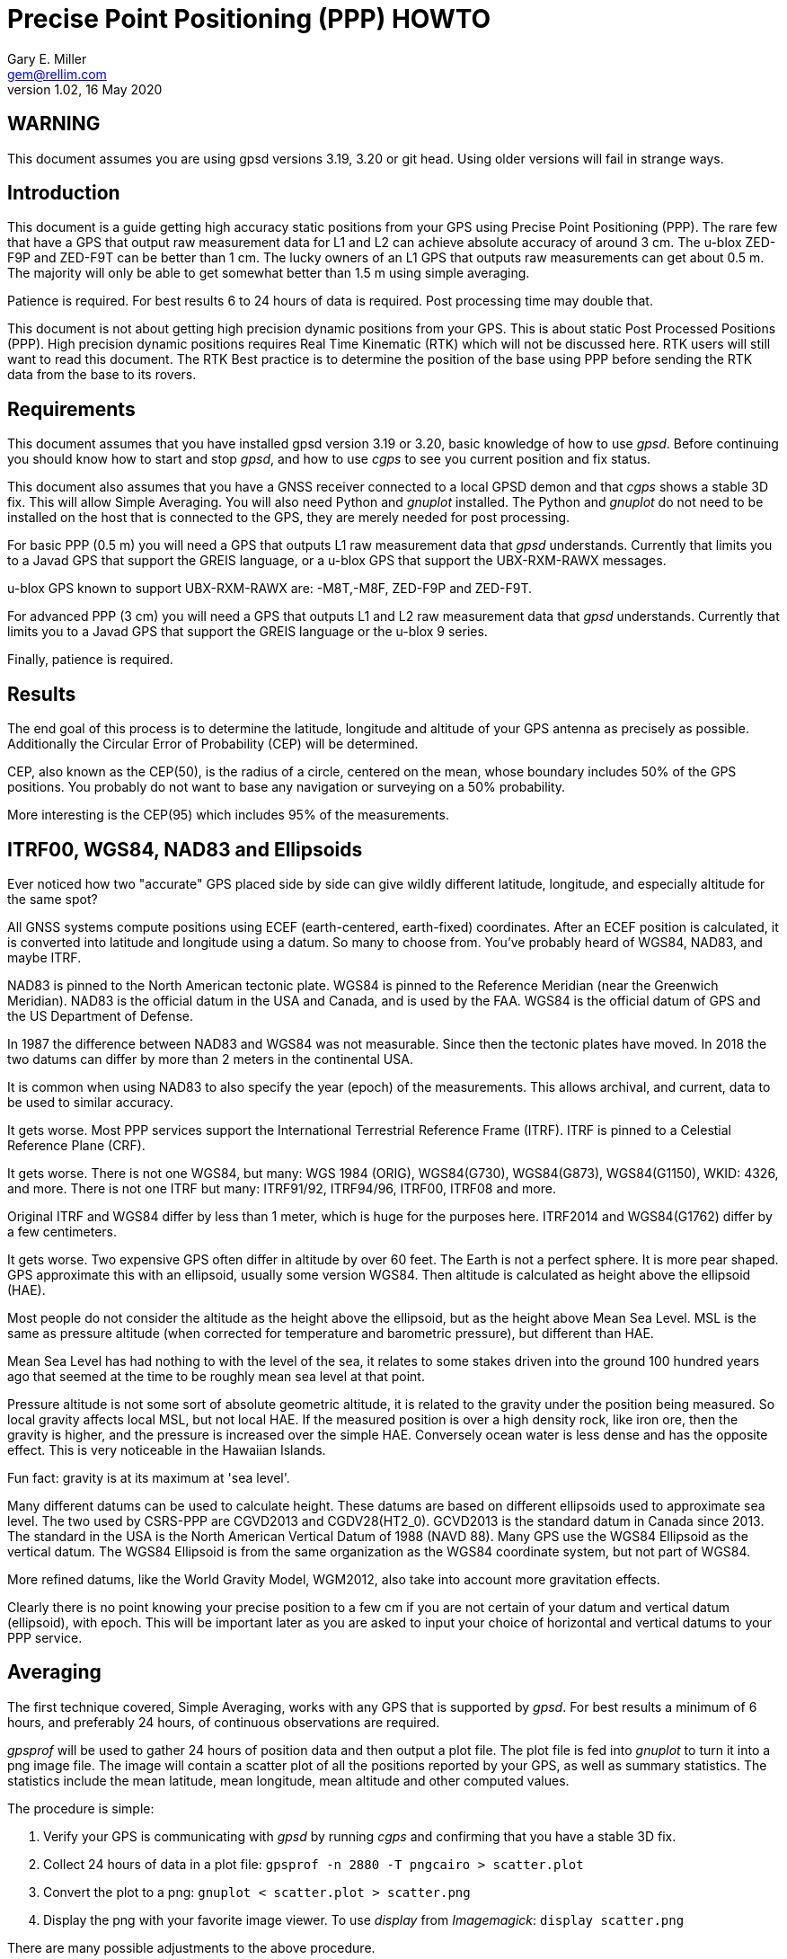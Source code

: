 = Precise Point Positioning (PPP) HOWTO
:description: This document is a guide getting high accuracy from your GPS using Precise Point Positioning (PPP).
:keywords: Precise Point Positioning, PPP, GPSD, GPS
Gary E. Miller <gem@rellim.com>
V1.02, 16 May 2020

== WARNING

This document assumes you are using gpsd versions 3.19, 3.20 or git
head.  Using older versions will fail in strange ways.

== Introduction

This document is a guide getting high accuracy static positions from
your GPS using Precise Point Positioning (PPP). The rare few that have a
GPS that output raw measurement data for L1 and L2 can achieve absolute
accuracy of around 3 cm.  The u-blox ZED-F9P and ZED-F9T can be better
than 1 cm. The lucky owners of an L1 GPS that outputs raw measurements
can get about 0.5 m. The majority will only be able to get somewhat
better than 1.5 m using simple averaging.

Patience is required.  For best results 6 to 24 hours of data is
required.  Post processing time may double that.

This document is not about getting high precision dynamic positions from
your GPS.  This is about static Post Processed Positions (PPP).  High
precision dynamic positions requires Real Time Kinematic (RTK) which
will not be discussed here.  RTK users will still want to read this
document.  The RTK Best practice is to determine the position of the
base using PPP before sending the RTK data from the base to its rovers.

== Requirements

This document assumes that you have installed gpsd version 3.19 or 3.20, basic
knowledge of how to use _gpsd_.  Before continuing you should know how
to start and stop _gpsd_, and how to use _cgps_ to see you current
position and fix status.

This document also assumes that you have a GNSS receiver connected to a
local GPSD demon and that _cgps_ shows a stable 3D fix. This will allow
Simple Averaging. You will also need Python and _gnuplot_ installed. The
Python and _gnuplot_ do not need to be installed on the host that is
connected to the GPS, they are merely needed for post processing.

For basic PPP (0.5 m) you will need a GPS that outputs L1 raw
measurement data that _gpsd_ understands. Currently that limits you to a
Javad GPS that support the GREIS language, or a u-blox GPS that support
the UBX-RXM-RAWX messages.

u-blox GPS known to support UBX-RXM-RAWX are: -M8T,-M8F, ZED-F9P and
ZED-F9T.

For advanced PPP (3 cm) you will need a GPS that outputs L1 and L2 raw
measurement data that _gpsd_ understands. Currently that limits you to a
Javad GPS that support the GREIS language or the u-blox 9 series.

Finally, patience is required.

== Results

The end goal of this process is to determine the latitude, longitude and
altitude of your GPS antenna as precisely as possible.  Additionally
the Circular Error of Probability (CEP) will be determined.

CEP, also known as the CEP(50), is the radius of a circle, centered on
the mean, whose boundary includes 50% of the GPS positions.  You probably
do not want to base any navigation or surveying on a 50% probability.

More interesting is the CEP(95) which includes 95% of the measurements.

== ITRF00, WGS84, NAD83 and Ellipsoids

Ever noticed how two "accurate" GPS placed side by side can give wildly
different latitude, longitude, and especially altitude for the same
spot?

All GNSS systems compute positions using ECEF (earth-centered,
earth-fixed) coordinates. After an ECEF position is calculated, it is
converted into latitude and longitude using a datum.  So many to
choose from.  You've probably heard of WGS84, NAD83, and maybe ITRF.

NAD83 is pinned to the North American tectonic plate. WGS84 is pinned
to the Reference Meridian (near the Greenwich Meridian). NAD83 is the
official datum in the USA and Canada, and is used by the FAA.  WGS84 is
the official datum of GPS and the US Department of Defense.

In 1987 the difference between NAD83 and WGS84 was not measurable. Since
then the tectonic plates have moved. In 2018 the two datums can differ
by more than 2 meters in the continental USA.

It is common when using NAD83 to also specify the year (epoch) of the
measurements.  This allows archival, and current, data to be used
to similar accuracy.

It gets worse. Most PPP services support the International Terrestrial
Reference Frame (ITRF). ITRF is pinned to a Celestial Reference Plane
(CRF).

It gets worse. There is not one WGS84, but many: WGS 1984 (ORIG),
WGS84(G730), WGS84(G873), WGS84(G1150), WKID: 4326, and more. There is
not one ITRF but many: ITRF91/92, ITRF94/96, ITRF00, ITRF08 and more.

Original ITRF and WGS84 differ by less than 1 meter, which is huge
for the purposes here. ITRF2014 and WGS84(G1762) differ by a few
centimeters.

It gets worse.  Two expensive GPS often differ in altitude by over 60
feet.  The Earth is not a perfect sphere. It is more pear shaped.  GPS
approximate this with an ellipsoid, usually some version WGS84.  Then
altitude is calculated as height above the ellipsoid (HAE).

Most people do not consider the altitude as the height above the
ellipsoid, but as the height above Mean Sea Level.  MSL is the same
as pressure altitude (when corrected for temperature and barometric
pressure), but different than HAE.

Mean Sea Level has had nothing to with the level of the sea, it relates
to some stakes driven into the ground 100 hundred years ago that seemed
at the time to be roughly mean sea level at that point.

Pressure altitude is not some sort of absolute geometric altitude,
it is related to the gravity under the position being measured.  So
local gravity affects local MSL, but not local HAE.  If the measured
position is over a high density rock, like iron ore, then the gravity is
higher, and the pressure is increased over the simple HAE.  Conversely
ocean water is less dense and has the opposite effect.  This is very
noticeable in the Hawaiian Islands.

Fun fact: gravity is at its maximum at 'sea level'.

Many different datums can be used to calculate height. These datums
are based on different ellipsoids used to approximate sea level. The
two used by CSRS-PPP are CGVD2013 and CGDV28(HT2_0). GCVD2013 is the
standard datum in Canada since 2013.  The standard in the USA is the
North American Vertical Datum of 1988 (NAVD 88). Many GPS use the WGS84
Ellipsoid as the vertical datum. The WGS84 Ellipsoid is from the same
organization as the WGS84 coordinate system, but not part of WGS84.

More refined datums, like the World Gravity Model, WGM2012, also take
into account more gravitation effects.

Clearly there is no point knowing your precise position to a few cm
if you are not certain of your datum and vertical datum (ellipsoid),
with epoch. This will be important later as you are asked to input your
choice of horizontal and vertical datums to your PPP service.

== Averaging

The first technique covered, Simple Averaging, works with any GPS that
is supported by _gpsd_.  For best results a minimum of 6 hours, and
preferably 24 hours, of continuous observations are required.

_gpsprof_ will be used to gather 24 hours of position data and then
output a plot file. The plot file is fed into _gnuplot_ to turn it
into a png image file. The image will contain a scatter plot of all
the positions reported by your GPS, as well as summary statistics. The
statistics include the mean latitude, mean longitude, mean altitude and
other computed values.

The procedure is simple:

. Verify your GPS is communicating with _gpsd_ by running _cgps_ and
confirming that you have a stable 3D fix.

. Collect 24 hours of data in a plot file: `gpsprof -n 2880 -T pngcairo > scatter.plot`

. Convert the plot to a png: `gnuplot < scatter.plot > scatter.png`

. Display the png with your favorite image viewer.  To use _display_
from _Imagemagick_: `display scatter.png`

There are many possible adjustments to the above procedure.

Maybe you want to collect just 10 minutes of data (20 epochs at 30 second
interval) to verify that your
tool-chain is working before doing a 24 hour run. Simple, just change
`gpsprof -n 2880` to `gpsprof -n 20` and then proceed as above.

Maybe your _gpsd_ host does not have Python installed.  Just run _gpsprof_
remotely.  On the host you will need to run _gpsd_ with the `-g` parameter so
that it can be accessed over the network.  Then run _gpsprof_ on a
remote host that supports Python this way:
`gpsprof -n 2880 -T pngcairo [hostname] > scatter.plot`

Depending on your GPS, your GPS antenna, and your sky view, you may get
a CEP(95) of around 1.5 m.

== Precise Point Positioning (PPP)

Plain GPS determine their position by measuring the distance to several
GPS satellites and calculating a position solution. The main limitation
is that the position of any GPS satellite is not known to better than a
meter or two in real time.

PPP uses the raw GPS measurements from a worldwide network of precisely
fixed ground receivers to precisely calculate the actual orbits of
all the satellites. "Ultra Rapid" orbits take about 90 minutes to be
available. "Rapid" orbits take a day. The most accurate orbits ("Final")
take around 14 days to determine.

To use these orbits you need to collect the raw measurements from your
GPS, then upload them to a service to compute a more precise fix.
Receiver Independent Exchange Format (RINEX) files are the standard
for sending your raw measurement data.  _gpsd_ uses RINEX Version 3
(RINEX 3).

Most PPP services have many limitations making them unsuitable for
our purposes.  Some limitations include: open only to paid subscribers,
require L1 and L2 raw data, and/or use proprietary data formats.

There is one online service that is free to all (requires registration),
accepts L1 only raw data, and accepts RINEX 3 files: Natural Resoruces
Canada (NRCAN).  Their tool is at https://webapp.geod.nrcan.gc.ca/geod/tools-outils/ppp.php

Trimble has a free to all (requires registration) service that requires
L1 and L2 observations in RINEX 3.
  Their
tool is at: https://trimblertx.com/Home.aspx

== PPP Configuration

Before you can collect raw data from you GPS, you must configure it to
output raw data.  This configuration will not be the default configuration
that _gpsd_ applies to your GPS by default.

The raw data can be quite large, so be sure your GPS serial port speed
is set to 57,600, or higher.

Many of the configuration steps are order dependent. If in doubt, start
over from the beginning. Be sure that _gpsd_ is running and that _cgps_
shows that you have a stable 3D fix.

=== u-blox configuration

This section is only for u-blox users.

Be sure your serial port speed is high enough:

...................................
$ gpsctl -s 115200
...................................

Disable all NMEA messages, and enable binary messages:

...................................
$ ubxtool -d NMEA
$ ubxtool -e BINARY
...................................

To start simple, disable all constellations, except GPS (and QZSS):

...................................
$ ubxtool -d GLONASS
$ ubxtool -d BEIDOU
$ ubxtool -d GALILEO
$ ubxtool -d SBAS
$ ubxtool -e GPS
...................................

Verify that only GPS and QZSS are enabled.  Otherwise the u-blox 8 will
not output raw measurement data.  You may enable the other constellations
with a u-blox 9, but support for non-GPS in PPP services is limited.

...................................
$ ubxtool -p CFG-GNSS
[...]
UBX-CFG-GNSS:
 Ver: 0 ChHw; 20 ChUse: 20, Blocks: 7
 gnssId: GPS TrkCh: 8 maxTrCh: 16, Flags: 0x1 01 00 01
  L1C/A enabled
 gnssId: SBAS TrkCh: 1 maxTrCh: 3, Flags: 0x1 01 00 00
  L1C/A
 gnssId: Galileo TrkCh: 4 maxTrCh: 8, Flags: 0x1 01 00 00
  E1OS
 gnssId: BeiDou TrkCh: 8 maxTrCh: 16, Flags: 0x1 01 00 00
  B1I
 gnssId: IMES TrkCh: 0 maxTrCh: 8, Flags: 0x3 01 00 00
  L1
 gnssId: QZSS TrkCh: 0 maxTrCh: 3, Flags: 0x5 01 00 01
  L1C/A enabled
 gnssId: GLONASS TrkCh: 8 maxTrCh: 14, Flags: 0x1 01 00 00
  L1OF
[...]
...................................

Enable the good stuff, the raw measurement messages:

...................................
$ ubxtool -e RAWX
...................................

Verify raw data messages are being sent:

...................................
$ ubxtool | fgrep RAWX
...................................

You should see this output that confirms you are seeing raw measurement
data from the GPS:

...................................
UBX-RXM-RAWX:
UBX-RXM-RAWX:
...................................

After you have completed these steps, do not restart _gpsd_.  If you restart
_gpsd_ then you must restart the configuration from the beginning.

=== Javad (GREIS) configuration

The section is only for users of Javad GPS supporting the GREIS
language.

Be sure your serial port speed is high enough.  use _zerk_, _gpsctl_
may be flaky:

...................................
$ zerk -S 115200
...................................

Disable all messages, then enable raw data messages:

...................................
$ zerk -p DM
$ zerk -e RAW
...................................

GREIS will happily send data for all satellites seen, but PPP services
only use GPS and maybe GLONASS. Disable all constellations, except GPS
and QZSS:

...................................
$ zerk -d COMPASS
$ zerk -d GALILEO
$ zerk -d SBAS
$ zerk -e GPS
...................................

Verify that only GPS and QZSS are enabled:

...................................
$ zerk -p CONS
zerk: poll CONS
RE: %cons%/par/pos/sys={gps=y,glo=y,gal=n,sbas=n,qzss=n,comp=n,irnss=n}
...................................

Verify raw data messages are being sent:

...................................
$ zerk -v 2 | fgrep '[PC]'
...................................

You should see this output that confirms you are seeing raw measurement
data from the GPS:

...................................
[PC] cp 199266957.2307 113917941.9777 122453730.9966 108761050.8140 105892190.3611 199725013.5654 117456220.7611 125484683.4227 199977132.8627 126963987.0936 121945102.6244 114688862.4874 140928054.2405 128350477.4361 129924383.6416 199424925.2522 126077127.2204 126780423.4782 120799412.3999
[PC] cp 199266051.1359 113915242.3018 122452018.0540 108761104.8641 105890706.6420 199724109.4819 117454519.9705 125481341.1019 199976227.8647 126966862.6124 121942821.9832 114690162.3442 140924407.3081 128351475.5908 129920370.5866 199424017.5063 126073289.2387 126782833.2288 120800324.7775
...................................

After you have completed these steps, do not retart _gpsd_.  If you restart
_gpsd_ then you must restart the configuration from the beginning.

== Acquire the Raw Data

Configuration complete. Collect 24 hours of samples at 30 second
intervals, save the raw data as RINEX 3 format in the file _today.obs_.
Collecting data at a rate faster than 30 second intervals may degrade
your results.  Trimble will average data to 10 second intervals if
the data rate is faster than 10 seconds. Start the long process:

...................................
$ gpsrinex -i 30 -n 2880 -f today.obs
...................................

Now is a good time to go the NRCAN's CSRS-PPP page and sign up
for a free account.  You need this account to be able to upload the
RINEX 3 file _today.obs_ to their free PPP service for processing.
https://webapp.geod.nrcan.gc.ca/geod/tools-outils/ppp.php

Take a break. You now have 24 hours to contemplate the answer to the
ultimate question of life, the universe, and everything.

== Post Process the Raw Data

More waiting.  Before you can post process your data, the PPP service
must be ready for it.  Depending on the service it can take from 10 to
60 minutes before you can upload your new data.  For best results you
should wait 2 weeks.

The following two services are known to work with _gpsrinex_. CSRS-PPP
will accept L1 only data, trimble RTX requires L1 and L2 data.  Try
both, with the same data set, if you can.  That will show you that their
sigma's are "optimistic".

=== CSRS-PPP

After _gpsrinex_ is complete, you need to login to CSRS-PPP and
upload the RINEX 3 file.  After login you will be taken to the upload
page.  Enter your email address, so the results can be emailed to you.

Select processing mode of Static, using the ITRF datum.  Use the "Browse"
button to select the _today.obs_ file with your raw observations.  Then
push "Submit to PPP".

All done, except for more waiting.  You will receive an email from NRCAN
maybe within minutes, maybe up to 36 hours later, with a link to a file
called: full_output.zip.  Unzip, and Voila!  Inside is a PDF file with
your precise position, and other goodies.

=== Trimble RTX

Before uploading today.obs to Trimble you will need to change the _.obs_
extention to _.YYo_, where YY is the 2-digit year.  Then proceed as
above with CSRS-PPP.

=== GAPS

The University of New Brunswich has an online PPP sevice.  They call
it GNSS Analysis and Positioning Software (GAPS).  GAPS requires
observations from the L2 P signal or L5 signal.  No u-blox chip
follows the L2 P signal.

== References

Wikipedia has a little information on PPP:
https://en.wikipedia.org/wiki/Precise_Point_Positioning

Information on how different datums differ:
https://confluence.qps.nl/qinsy/en/world-geodetic-system-1984-wgs84-29855173.html

Information on vertical datums:
https://www.nrcan.gc.ca/earth-sciences/geomatics/geodetic-reference-systems/9054#_Toc372901506

One service known to work with gpsrinex output is CSRS-PPP at NRCAN:
https://webapp.geod.nrcan.gc.ca/geod/tools-outils/ppp.php

Another service known to work with gpsrinex output is Trimble RTX
from Trimble.  They require dual frequency (L1 and L2) raw data:
https://trimblertx.com/Home.aspx

GAPS requires L2 P or L5 I+Q signals, and is not supported by gpsd:
http://gaps.gge.unb.ca/

OPUS requires L1/L2 frequency observation files, and has limited geographic
coverage:
https://www.ngs.noaa.gov/OPUS/

The curious can find the RINEX 3.04 format described here:
ftp://ftp.igs.org/pub/data/format/rinex304.pdf

// vim: set syntax=asciidoc:
